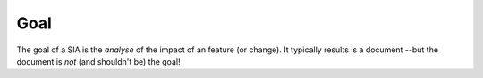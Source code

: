 .. Copyright (C) ALbert Mietus2023

****
Goal
****


The goal of a SIA is the *analyse* of the impact of an feature (or change). It typically results is a document --but
the document is *not* (and shouldn't be) the goal!

